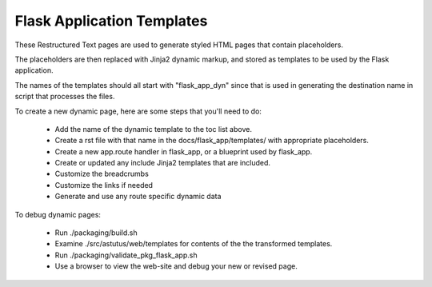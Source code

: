 Flask Application Templates
===========================

These Restructured Text pages are used to generate styled HTML pages that
contain placeholders.

The placeholders are then replaced with Jinja2 dynamic markup, and
stored as templates to be used by the Flask application.

The names of the templates should all start with "flask_app_dyn" since
that is used in generating the destination name in script that
processes the files.

.. .. toctree::
..     :maxdepth: 1
..     :caption: Dynamic Templates:
..     :glob:

..     *


To create a new dynamic page, here are some steps that you'll need to do:

    - Add the name of the dynamic template to the toc list above.
    - Create a rst file with that name in the docs/flask_app/templates/ with appropriate placeholders.
    - Create a new app.route handler in flask_app, or a blueprint used by flask_app.
    - Create or updated any include Jinja2 templates that are included.
    - Customize the breadcrumbs
    - Customize the links if needed
    - Generate and use any route specific dynamic data

To debug dynamic pages:

    - Run ./packaging/build.sh
    - Examine ./src/astutus/web/templates for contents of the the transformed templates.
    - Run ./packaging/validate_pkg_flask_app.sh
    - Use a browser to view the web-site and debug your new or revised page.
